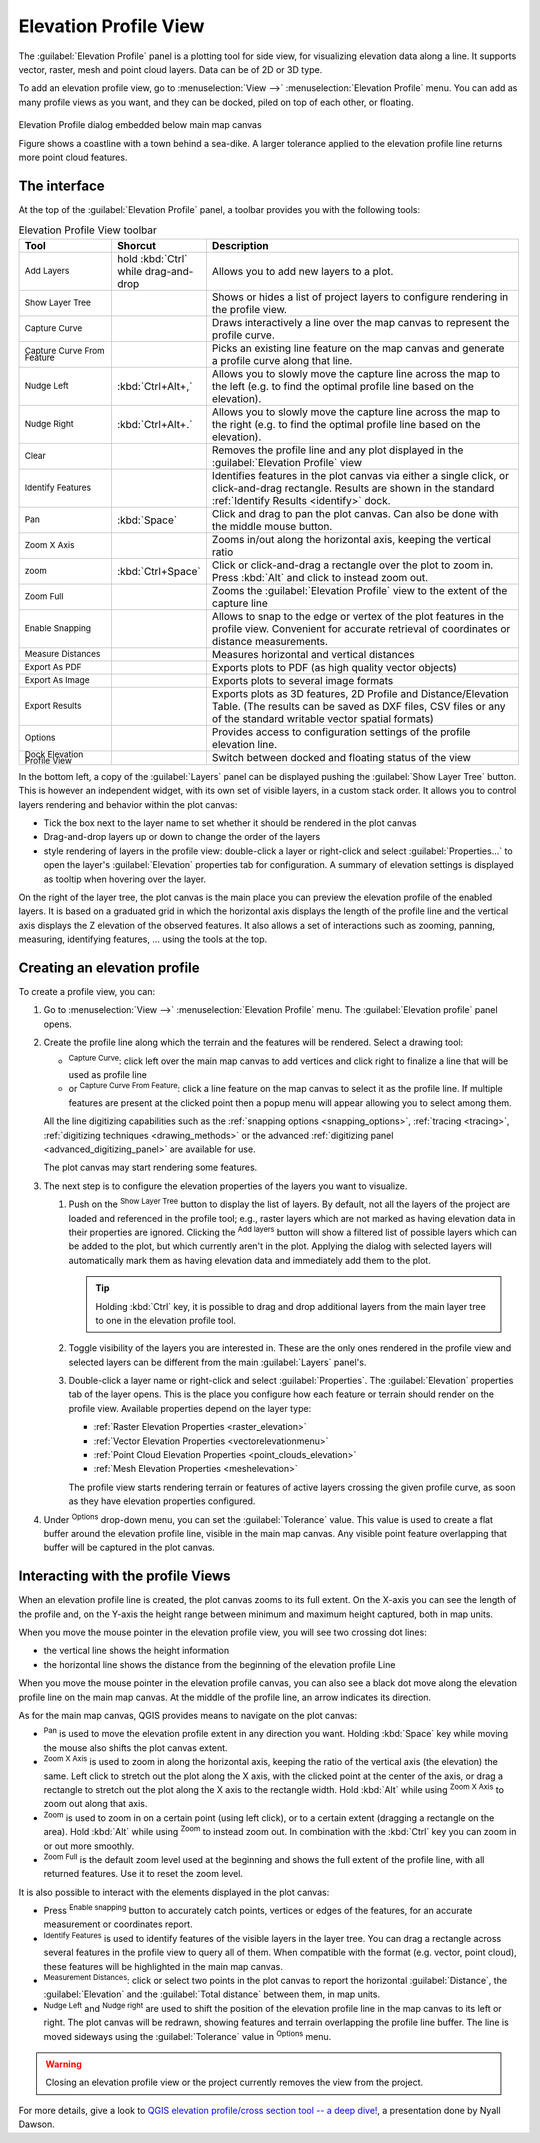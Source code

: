 .. index:: Elevation profile view
.. _`label_elevation_profile_view`:

**********************
Elevation Profile View
**********************

.. only:: html

   .. contents::
      :local:


The :guilabel:`Elevation Profile` panel is a plotting tool for side view,
for visualizing elevation data along a line.
It supports vector, raster, mesh and point cloud layers. Data can be of 2D or 3D type.

To add an elevation profile view, go to :menuselection:`View -->` |layoutItem3DMap| :menuselection:`Elevation Profile` menu.
You can add as many profile views as you want, and they can be docked, piled on top of each other, or floating.

.. _figure_elevation_tool_interaction:

.. figure:: img/elevation_tool_interaction.png
   :align: center

   Elevation Profile dialog embedded below main map canvas

   Figure shows a coastline with a town behind a sea-dike.
   A larger tolerance applied to the elevation profile line returns more point cloud features.


The interface
=============

At the top of the :guilabel:`Elevation Profile` panel, a toolbar provides you with the following tools:

.. list-table:: Elevation Profile View toolbar
   :header-rows: 1
   :class: longtable
   :widths: 20 10 70

   * - Tool
     - Shorcut
     - Description
   * - |addLayer| :sup:`Add Layers`
     - hold :kbd:`Ctrl` while drag-and-drop
     - Allows you to add new layers to a plot. 
   * - |layerTree| :sup:`Show Layer Tree`
     -
     - Shows or hides a list of project layers to configure rendering in the profile view.
   * - |captureLine| :sup:`Capture Curve`
     -
     - Draws interactively a line over the map canvas to represent the profile curve.
   * - |captureCurveFromFeature| :sup:`Capture Curve From Feature`
     -
     - Picks an existing line feature on the map canvas and generate a profile curve along that line.
   * - |arrowLeft| :sup:`Nudge Left`
     - :kbd:`Ctrl+Alt+,`
     - Allows you to slowly move the capture line across the map to the left
       (e.g. to find the optimal profile line based on the elevation).
   * - |arrowRight| :sup:`Nudge Right`
     - :kbd:`Ctrl+Alt+.`
     - Allows you to slowly move the capture line across the map to the right
       (e.g. to find the optimal profile line based on the elevation).
   * - |clearConsole| :sup:`Clear`
     -
     - Removes the profile line and any plot displayed in the :guilabel:`Elevation Profile` view 
   * - |identify| :sup:`Identify Features`
     -
     - Identifies features in the plot canvas via either a single click, or click-and-drag rectangle.
       Results are shown in the standard :ref:`Identify Results <identify>` dock.
   * - |pan| :sup:`Pan`
     - :kbd:`Space`
     - Click and drag to pan the plot canvas. Can also be done with the middle mouse button.
   * - |zoomInXAxis| :sup:`Zoom X Axis`
     -
     - Zooms in/out along the horizontal axis, keeping the vertical ratio
   * - |zoomIn| :sup:`zoom`
     - :kbd:`Ctrl+Space`
     - Click or click-and-drag a rectangle over the plot to zoom in.
       Press :kbd:`Alt` and click to instead zoom out.
   * - |zoomFullExtent| :sup:`Zoom Full`
     -
     - Zooms the :guilabel:`Elevation Profile` view to the extent of the capture line
   * - |snapping| :sup:`Enable Snapping`
     -
     - Allows to snap to the edge or vertex of the plot features in the profile view.
       Convenient for accurate retrieval of coordinates or distance measurements.
   * - |measure| :sup:`Measure Distances`
     -
     - Measures horizontal and vertical distances
   * - |saveAsPDF| :sup:`Export As PDF`
     -
     - Exports plots to PDF (as high quality vector objects)
   * - |saveMapAsImage| :sup:`Export As Image`
     -
     - Exports plots to several image formats
   * - |fileSaveAs| :sup:`Export Results`
     -
     - Exports plots as 3D features, 2D Profile and Distance/Elevation Table.
       (The results can be saved as DXF files, CSV files or any of the standard
       writable vector spatial formats)
   * - |options| :sup:`Options`
     -
     - Provides access to configuration settings of the profile elevation line.
   * - |dock| :sup:`Dock Elevation Profile View`
     -
     - Switch between docked and floating status of the view


In the bottom left, a copy of the :guilabel:`Layers` panel can be displayed
pushing the |layerTree| :guilabel:`Show Layer Tree` button.
This is however an independent widget, with its own set of visible layers, in a custom stack order.
It allows you to control layers rendering and behavior within the plot canvas:

* Tick the box next to the layer name to set whether it should be rendered in the plot canvas
* Drag-and-drop layers up or down to change the order of the layers
* style rendering of layers in the profile view: double-click a layer or right-click
  and select :guilabel:`Properties...` to open the layer's :guilabel:`Elevation` properties tab
  for configuration.
  A summary of elevation settings is displayed as tooltip when hovering over the layer.


On the right of the layer tree, the plot canvas is the main place you can preview the elevation profile of the enabled layers.
It is based on a graduated grid in which the horizontal axis displays the length of the profile line
and the vertical axis displays the Z elevation of the observed features.
It also allows a set of interactions such as zooming, panning, measuring, identifying features, ... using the tools at the top.

  
.. _`elevation_profile_create`:
  
Creating an elevation profile
=============================

To create a profile view, you can:

#. Go to :menuselection:`View -->` |newElevationProfile| :menuselection:`Elevation Profile` menu.
   The :guilabel:`Elevation profile` panel opens.
#. Create the profile line along which the terrain and the features will be rendered.
   Select a drawing tool:

   * |captureLine| :sup:`Capture Curve`: click left over the main map canvas to add vertices
     and click right to finalize a line that will be used as profile line 
   * or |captureCurveFromFeature| :sup:`Capture Curve From Feature`:
     click a line feature on the map canvas to select it as the profile line.
     If multiple features are present at the clicked point then a popup menu will appear
     allowing you to select among them.

   All the line digitizing capabilities such as the :ref:`snapping options <snapping_options>`,
   :ref:`tracing <tracing>`, :ref:`digitizing techniques <drawing_methods>`
   or the advanced :ref:`digitizing panel <advanced_digitizing_panel>` are available for use.

   The plot canvas may start rendering some features.
#. The next step is to configure the elevation properties of the layers you want to visualize.

   #. Push on the |layerTree| :sup:`Show Layer Tree` button to display the list of layers.
      By default, not all the layers of the project are loaded and referenced in the profile tool;
      e.g., raster layers which are not marked as having elevation data in their properties are ignored.
      Clicking the |addLayer| :sup:`Add layers` button will show a filtered list of possible layers
      which can be added to the plot, but which currently aren't in the plot.
      Applying the dialog with selected layers will automatically mark them as having elevation data
      and immediately add them to the plot.

      .. tip:: Holding :kbd:`Ctrl` key, it is possible to drag and drop additional layers
        from the main layer tree to one in the elevation profile tool.

   #. Toggle visibility of the layers you are interested in.
      These are the only ones rendered in the profile view
      and selected layers can be different from the main :guilabel:`Layers` panel's.
   #. Double-click a layer name or right-click and select :guilabel:`Properties`.
      The :guilabel:`Elevation` properties tab of the layer opens.
      This is the place you configure how each feature or terrain should render on the profile view.
      Available properties depend on the layer type:

      * :ref:`Raster Elevation Properties <raster_elevation>`
      * :ref:`Vector Elevation Properties <vectorelevationmenu>`
      * :ref:`Point Cloud Elevation Properties <point_clouds_elevation>`
      * :ref:`Mesh Elevation Properties <meshelevation>` 

      The profile view starts rendering terrain or features of active layers
      crossing the given profile curve, as soon as they have elevation properties configured.

#. Under |options| :sup:`Options` drop-down menu, you can set the :guilabel:`Tolerance` value.
   This value is used to create a flat buffer around the elevation profile line, visible in the main map canvas.
   Any visible point feature overlapping that buffer will be captured in the plot canvas.


.. _`elevation_profile_interaction`:

Interacting with the profile Views
==================================

When an elevation profile line is created, the plot canvas zooms to its full extent.
On the X-axis you can see the length of the profile and,
on the Y-axis the height range between minimum and maximum height captured, both in map units. 

When you move the mouse pointer in the elevation profile view, you will see two crossing dot lines:

* the vertical line shows the height information
* the horizontal line shows the distance from the beginning of the elevation profile Line

When you move the mouse pointer in the elevation profile canvas,
you can also see a black dot move along the elevation profile line on the main map canvas.
At the middle of the profile line, an arrow indicates its direction.

As for the main map canvas, QGIS provides means to navigate on the plot canvas:

* |pan| :sup:`Pan` is used to move the elevation profile extent in any direction you want.
  Holding :kbd:`Space` key while moving the mouse also shifts the plot canvas extent.
* |zoomInXAxis| :sup:`Zoom X Axis` is used to zoom in along the horizontal axis,
  keeping the ratio of the vertical axis (the elevation) the same.
  Left click to stretch out the plot along the X axis, with the clicked point at the center of the axis,
  or drag a rectangle to stretch out the plot along the X axis to the rectangle width.
  Hold :kbd:`Alt` while using |zoomInXAxis| :sup:`Zoom X Axis` to zoom out along that axis.
* |zoomIn| :sup:`Zoom` is used to zoom in on a certain point (using left click),
  or to a certain extent (dragging a rectangle on the area).
  Hold :kbd:`Alt` while using |zoomIn| :sup:`Zoom` to instead zoom out.
  In combination with the :kbd:`Ctrl` key you can zoom in or out more smoothly.
* |zoomFullExtent| :sup:`Zoom Full` is the default zoom level used at the beginning
  and shows the full extent of the profile line, with all returned features.
  Use it to reset the zoom level.

It is also possible to interact with the elements displayed in the plot canvas:

* Press |snapping| :sup:`Enable snapping` button to accurately catch points, vertices or edges of the features,
  for an accurate measurement or coordinates report.
* |identify| :sup:`Identify Features` is used to identify features of the visible layers in the layer tree.
  You can drag a rectangle across several features in the profile view to query all of them.
  When compatible with the format (e.g. vector, point cloud), these features will be highlighted in the main map canvas.
* |measure| :sup:`Measurement Distances`: click or select two points in the plot canvas
  to report the horizontal :guilabel:`Distance`, the :guilabel:`Elevation`
  and the :guilabel:`Total distance` between them, in map units.
* |arrowLeft| :sup:`Nudge Left` and |arrowRight| :sup:`Nudge right` are used to shift
  the position of the elevation profile line in the map canvas to its left or right.
  The plot canvas will be redrawn, showing features and terrain overlapping the profile line buffer.
  The line is moved sideways using the :guilabel:`Tolerance` value in |options| :sup:`Options` menu.

.. warning:: Closing an elevation profile view or the project currently removes the view from the project.

For more details, give a look to `QGIS elevation profile/cross section tool -- a deep dive!
<https://www.youtube.com/watch?v=AknJjNPystU>`_, a presentation done by Nyall Dawson.

.. raw:: html

  <p align="center"><iframe width="560" height="315" src="https://www.youtube.com/embed/AknJjNPystU" title="QGIS elevation profile/cross section tool -- a deep dive!" frameborder="0" allow="accelerometer; autoplay; clipboard-write; encrypted-media; gyroscope; picture-in-picture" allowfullscreen="true"></iframe></p>


.. Substitutions definitions - AVOID EDITING PAST THIS LINE
   This will be automatically updated by the find_set_subst.py script.
   If you need to create a new substitution manually,
   please add it also to the substitutions.txt file in the
   source folder.

.. |addLayer| image:: /static/common/mActionAddLayer.png
   :width: 1.5em
.. |arrowLeft| image:: /static/common/mActionArrowLeft.png
   :width: 1.2em
.. |arrowRight| image:: /static/common/mActionArrowRight.png
   :width: 1.2em
.. |captureCurveFromFeature| image:: /static/common/mActionCaptureCurveFromFeature.png
   :width: 1.5em
.. |captureLine| image:: /static/common/mActionCaptureLine.png
   :width: 1.5em
.. |clearConsole| image:: /static/common/iconClearConsole.png
   :width: 1.5em
.. |dock| image:: /static/common/dock.png
   :width: 1.5em
.. |identify| image:: /static/common/mActionIdentify.png
   :width: 1.5em
.. |layerTree| image:: /static/common/mIconLayerTree.png
   :width: 1.5em
.. |layoutItem3DMap| image:: /static/common/mLayoutItem3DMap.png
   :width: 1.5em
.. |measure| image:: /static/common/mActionMeasure.png
   :width: 1.5em
.. |newElevationProfile| image:: /static/common/mActionNewElevationProfile.png
   :width: 1.5em
.. |options| image:: /static/common/mActionOptions.png
   :width: 1em
.. |pan| image:: /static/common/mActionPan.png
   :width: 1.5em
.. |saveAsPDF| image:: /static/common/mActionSaveAsPDF.png
   :width: 1.5em
.. |saveMapAsImage| image:: /static/common/mActionSaveMapAsImage.png
   :width: 1.5em
.. |snapping| image:: /static/common/mIconSnapping.png
   :width: 1.5em
.. |zoomFullExtent| image:: /static/common/mActionZoomFullExtent.png
   :width: 1.5em
.. |zoomIn| image:: /static/common/mActionZoomIn.png
   :width: 1.5em
.. |zoomInXAxis| image:: /static/common/mActionZoomInXAxis.png
   :width: 1.5em
.. |fileSaveAs| image:: /static/common/mActionFileSaveAs.png
   :width: 1.5em  
